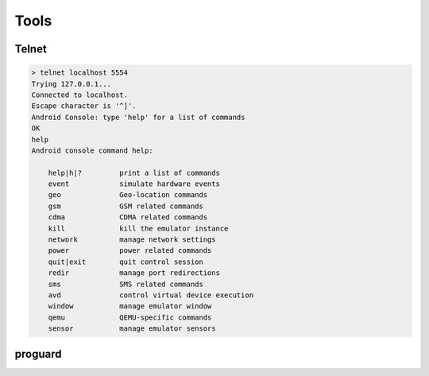 Tools
*****

Telnet
++++++

.. code-block:: bash

   > telnet localhost 5554
   Trying 127.0.0.1...
   Connected to localhost.
   Escape character is '^]'.
   Android Console: type 'help' for a list of commands
   OK
   help
   Android console command help:

       help|h|?         print a list of commands
       event            simulate hardware events
       geo              Geo-location commands
       gsm              GSM related commands
       cdma             CDMA related commands
       kill             kill the emulator instance
       network          manage network settings
       power            power related commands
       quit|exit        quit control session
       redir            manage port redirections
       sms              SMS related commands
       avd              control virtual device execution
       window           manage emulator window
       qemu             QEMU-specific commands
       sensor           manage emulator sensors

proguard
++++++++



